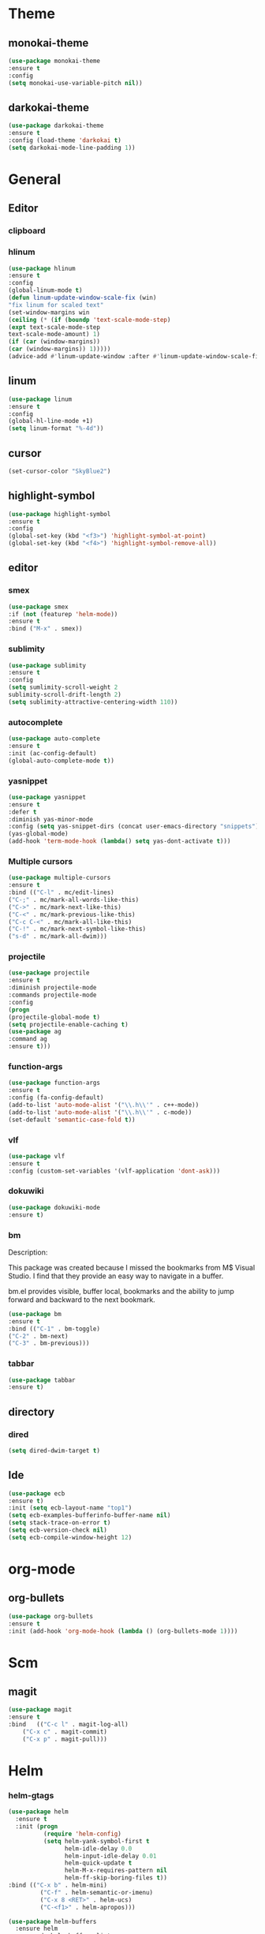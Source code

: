 * Theme
** monokai-theme
#+begin_src emacs-lisp
(use-package monokai-theme
:ensure t
:config
(setq monokai-use-variable-pitch nil))
#+end_src
** darkokai-theme
#+begin_src emacs-lisp
(use-package darkokai-theme
:ensure t
:config (load-theme 'darkokai t)
(setq darkokai-mode-line-padding 1))
#+end_src

* General
** Editor
*** clipboard
*** hlinum
#+begin_src emacs-lisp
(use-package hlinum
:ensure t
:config
(global-linum-mode t)
(defun linum-update-window-scale-fix (win)
"fix linum for scaled text"
(set-window-margins win
(ceiling (* (if (boundp 'text-scale-mode-step)
(expt text-scale-mode-step
text-scale-mode-amount) 1)
(if (car (window-margins))
(car (window-margins)) 1)))))
(advice-add #'linum-update-window :after #'linum-update-window-scale-fix))
#+end_src
** linum
#+begin_src emacs-lisp
(use-package linum
:ensure t
:config
(global-hl-line-mode +1)
(setq linum-format "%-4d"))
#+end_src
** cursor
#+begin_src emacs-lisp
(set-cursor-color "SkyBlue2")
#+end_src
** highlight-symbol
#+begin_src emacs-lisp
(use-package highlight-symbol
:ensure t
:config
(global-set-key (kbd "<f3>") 'highlight-symbol-at-point)
(global-set-key (kbd "<f4>") 'highlight-symbol-remove-all))
#+end_src
** editor
*** smex
#+begin_src emacs-lisp
(use-package smex
:if (not (featurep 'helm-mode))
:ensure t
:bind ("M-x" . smex))
#+end_src
*** sublimity
#+begin_src emacs-lisp
(use-package sublimity
:ensure t
:config
(setq sumlimity-scroll-weight 2
sublimity-scroll-drift-length 2)
(setq sublimity-attractive-centering-width 110))
#+end_src
*** autocomplete
#+begin_src emacs-lisp
(use-package auto-complete
:ensure t
:init (ac-config-default)
(global-auto-complete-mode t))
#+end_src
*** yasnippet
#+begin_src emacs-lisp
(use-package yasnippet
:ensure t
:defer t
:diminish yas-minor-mode
:config (setq yas-snippet-dirs (concat user-emacs-directory "snippets"))
(yas-global-mode)
(add-hook 'term-mode-hook (lambda() setq yas-dont-activate t)))
#+end_src
    
*** Multiple cursors
#+begin_src emacs-lisp
(use-package multiple-cursors
:ensure t
:bind (("C-l" . mc/edit-lines)
("C-;" . mc/mark-all-words-like-this)
("C->" . mc/mark-next-like-this)
("C-<" . mc/mark-previous-like-this)
("C-c C-<" . mc/mark-all-like-this)
("C-!" . mc/mark-next-symbol-like-this)
("s-d" . mc/mark-all-dwim)))
#+end_src
*** projectile
#+begin_src emacs-lisp
(use-package projectile
:ensure t
:diminish projectile-mode
:commands projectile-mode
:config
(progn
(projectile-global-mode t)
(setq projectile-enable-caching t)
(use-package ag
:command ag
:ensure t)))
#+end_src

*** function-args
#+begin_src emacs-lisp
(use-package function-args
:ensure t
:config (fa-config-default)
(add-to-list 'auto-mode-alist '("\\.h\\'" . c++-mode))
(add-to-list 'auto-mode-alist '("\\.h\\'" . c-mode))
(set-default 'semantic-case-fold t))
#+end_src
*** vlf
#+begin_src emacs-lisp
(use-package vlf
:ensure t
:config (custom-set-variables '(vlf-application 'dont-ask)))
#+end_src
*** dokuwiki
#+begin_src emacs-lisp
(use-package dokuwiki-mode
:ensure t)
#+end_src
*** bm
Description:

  This package was created because I missed the bookmarks from M$
  Visual Studio. I find that they provide an easy way to navigate
  in a buffer.

  bm.el provides visible, buffer local, bookmarks and the ability
  to jump forward and backward to the next bookmark.
#+begin_src emacs-lisp
(use-package bm
:ensure t
:bind (("C-1" . bm-toggle)
("C-2" . bm-next)
("C-3" . bm-previous)))
#+end_src

*** tabbar
#+begin_src emacs-lisp
(use-package tabbar
:ensure t)
#+end_src
** directory
*** dired
#+begin_src emacs-lisp
(setq dired-dwim-target t)
#+end_src
** Ide
#+begin_src emacs-lisp
(use-package ecb
:ensure t)
:init (setq ecb-layout-name "top1")
(setq ecb-examples-bufferinfo-buffer-name nil)
(setq stack-trace-on-error t)
(setq ecb-version-check nil)
(setq ecb-compile-window-height 12)
#+end_src
* org-mode
** org-bullets
#+begin_src emacs-lisp
(use-package org-bullets
:ensure t
:init (add-hook 'org-mode-hook (lambda () (org-bullets-mode 1))))
#+end_src
* Scm
** magit
#+begin_src emacs-lisp
(use-package magit
:ensure t
:bind	(("C-c l" . magit-log-all)
	("C-x c" . magit-commit)
	("C-x p" . magit-pull)))
#+end_src
* Helm
*** helm-gtags
#+begin_src emacs-lisp
(use-package helm
  :ensure t
  :init (progn
          (require 'helm-config)
          (setq helm-yank-symbol-first t
                helm-idle-delay 0.0
                helm-input-idle-delay 0.01
                helm-quick-update t
                helm-M-x-requires-pattern nil
                helm-ff-skip-boring-files t))
:bind (("C-x b" . helm-mini)
         ("C-f" . helm-semantic-or-imenu)
         ("C-x 8 <RET>" . helm-ucs)
         ("C-<f1>" . helm-apropos)))

(use-package helm-buffers
  :ensure helm
  :commands helm-buffers-list
  :config (setq helm-buffers-fuzzy-matching t))

(use-package helm-elisp
  :bind ("C-h a" . helm-apropos))

(use-package helm-git-grep
  :ensure t
  :commands helm-git-grep
  :config (setq helm-git-grep-candidate-number-limit nil))

(use-package helm-gtags
  :ensure t
  :commands (helm-gtags-mode helm-gtags-dwim)
  :diminish "HGt"
  :bind	(("M-t" . helm-gtags-pop-stack)
	("M-]" . helm-gtags-find-tags)
	("M-[" . helm-gtags-find-rtags)
	("M-." . helm-gtags-dwim)
	("M-," . helm-gtags-tags-in-this-function)
	("C-j" . helm-gtags-select)
	("M-g M-p" . helm-gtags-parse-file)))

;; Enable helm-gtags-mode in code
(add-hook 'c-mode-hook 'helm-gtags-mode)
(add-hook 'c++-mode-hook 'helm-gtags-mode)
(add-hook 'asm-mode-hook 'helm-gtags-mode)

(use-package helm-swoop
  :ensure t
  :bind (("C-c o" . helm-swoop)
         ("C-c O" . helm-multi-swoop)))

(use-package helm-descbinds
  :ensure t
  :bind (("C-h b" . helm-descbinds)
         ("C-h h" . helm-descbinds)))
#+end_src
* Default
*** font and language
#+begin_src emacs-lisp
(set-fontset-font "fontset-default" '(#x1100 . #xffdc)
                   '("Gulim" . "iso10646-1"))
(set-fontset-font "fontset-default" '(#xe0bc . #xf66e)
                   '("Gulim" . "iso10646-1"))

(setq face-font-rescale-alist
       '((".*hiragino.*" . 1.0)
	 (".*Gulim.*" . 1.0)))
(set-language-environment "Korean")
#+end_src
*** first init config
#+begin_src emacs-lisp
(fset 'yes-or-no-p 'y-or-n-p)
(modify-coding-system-alist 'file "\\.*\\'" 'utf-8)
(setq coding-system-for-read 'utf-8)
#+end_src
*** syntax
#+begin_src emacs-lisp
(defun linux-c-indent ()
  "adjusted defaults for C/C++ mode use with the Linux kernel."
  (interactive)
  (setq tab-width 8)
  ;;force spaces, to work with dumber editors
  (setq indent-tabs-mode nil) 
  (setq c-basic-offset 8))

(add-hook 'c-mode-hook 'linux-c-indent)
(add-hook 'c-mode-hook (lambda() (c-set-style "K&R")))
(add-hook 'c++-mode-hook 'linux-c-indent)

(global-semantic-idle-scheduler-mode t)
(global-semanticdb-minor-mode t)
(global-semantic-idle-summary-mode t)
(global-semantic-idle-completions-mode t)
(global-semantic-highlight-func-mode t)
(global-semantic-decoration-mode t)
(global-semantic-stickyfunc-mode t)
(global-semantic-mru-bookmark-mode t)
#+end_src

    global-semantic-idle-scheduler-mode (see Idle Scheduler).
    global-semanticdb-minor-mode (see SemanticDB).
    global-semantic-idle-summary-mode (see Idle Summary Mode).
    global-semantic-idle-completions-mode (see Idle Completions Mode).
    global-semantic-highlight-func-mode (see Highlight Func Mode).
    global-semantic-decoration-mode (see Tag Decoration Mode).
    global-semantic-stickyfunc-mode (see Sticky Func Mode).
    global-semantic-mru-bookmark-mode (see MRU Bookmarks). 
